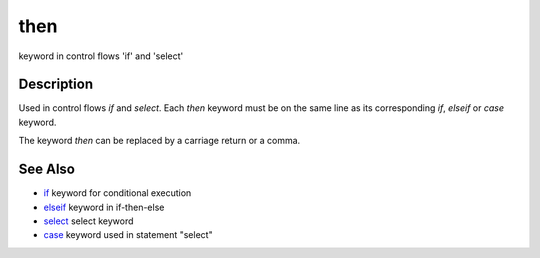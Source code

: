 


then
====

keyword in control flows 'if' and 'select'



Description
~~~~~~~~~~~

Used in control flows `if` and `select`. Each `then` keyword must be
on the same line as its corresponding `if`, `elseif` or `case`
keyword.

The keyword `then` can be replaced by a carriage return or a comma.



See Also
~~~~~~~~


+ `if`_ keyword for conditional execution
+ `elseif`_ keyword in if-then-else
+ `select`_ select keyword
+ `case`_ keyword used in statement "select"


.. _if: if.html
.. _elseif: elseif.html
.. _case: case.html
.. _select: select.html


